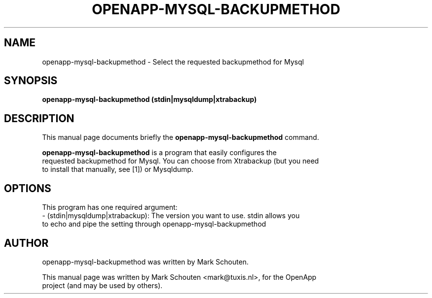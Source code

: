 .\"                                      Hey, EMACS: -*- nroff -*-
.\" First parameter, NAME, should be all caps
.\" Second parameter, SECTION, should be 1-8, maybe w/ subsection
.\" other parameters are allowed: see man(7), man(1)
.TH OPENAPP-MYSQL-BACKUPMETHOD 1 "July 29, 2011"
.\" Please adjust this date whenever revising the manpage.
.\"
.\" Some roff macros, for reference:
.\" .nh        disable hyphenation
.\" .hy        enable hyphenation
.\" .ad l      left justify
.\" .ad b      justify to both left and right margins
.\" .nf        disable filling
.\" .fi        enable filling
.\" .br        insert line break
.\" .sp <n>    insert n+1 empty lines
.\" for manpage-specific macros, see man(7)
.SH NAME
openapp-mysql-backupmethod \- Select the requested backupmethod for Mysql
.SH SYNOPSIS
.B openapp-mysql-backupmethod (stdin|mysqldump|xtrabackup)
.SH DESCRIPTION
This manual page documents briefly the
.B openapp-mysql-backupmethod
command.
.PP
.\" TeX users may be more comfortable with the \fB<whatever>\fP and
.\" \fI<whatever>\fP escape sequences to invode bold face and italics,
.\" respectively.
\fBopenapp-mysql-backupmethod\fP is a program that easily configures the
.br
requested backupmethod for Mysql. You can choose from Xtrabackup (but you need
.br
to install that manually, see [1]) or Mysqldump.
.br
.SH OPTIONS
This program has one required argument:
.br
 - (stdin|mysqldump|xtrabackup): The version you want to use. stdin allows you
.br
   to echo and pipe the setting through openapp-mysql-backupmethod
.SH AUTHOR
openapp-mysql-backupmethod was written by Mark Schouten.
.PP
This manual page was written by Mark Schouten <mark@tuxis.nl>, for the OpenApp
.br
project (and may be used by others).
